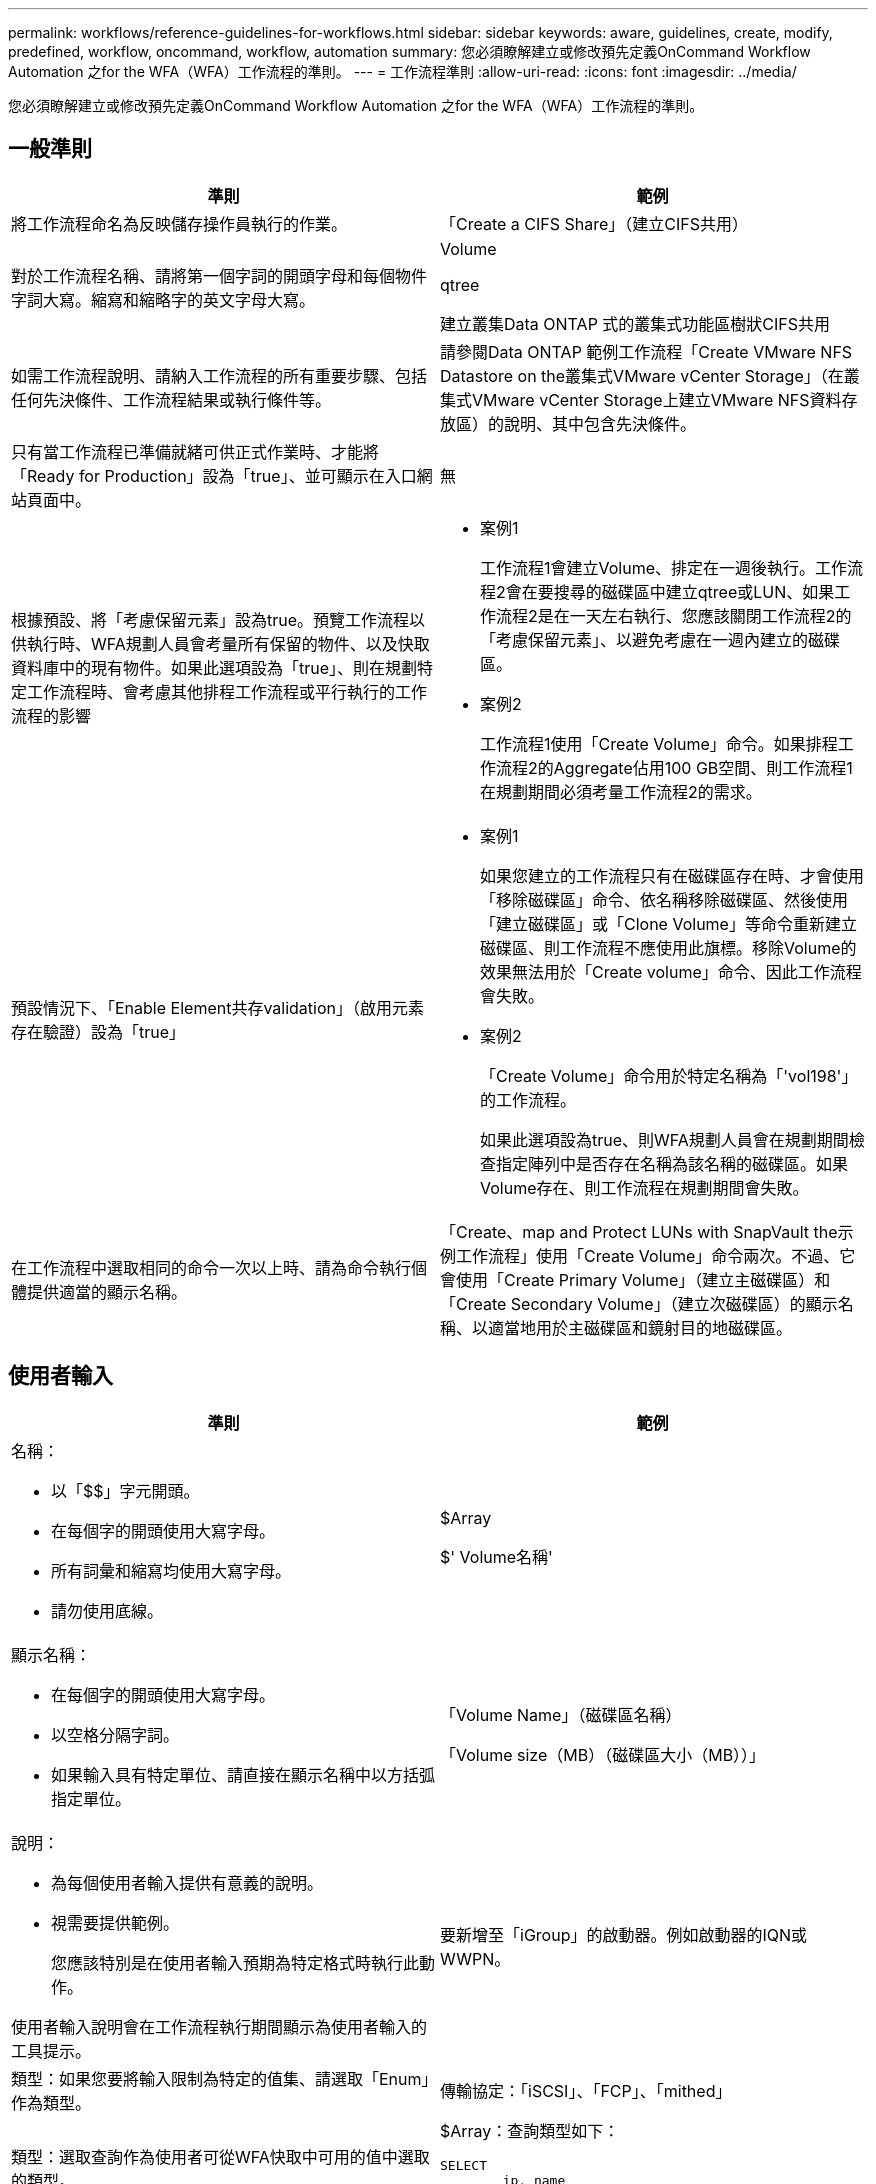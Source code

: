 ---
permalink: workflows/reference-guidelines-for-workflows.html 
sidebar: sidebar 
keywords: aware, guidelines, create, modify, predefined, workflow, oncommand, workflow, automation 
summary: 您必須瞭解建立或修改預先定義OnCommand Workflow Automation 之for the WFA（WFA）工作流程的準則。 
---
= 工作流程準則
:allow-uri-read: 
:icons: font
:imagesdir: ../media/


[role="lead"]
您必須瞭解建立或修改預先定義OnCommand Workflow Automation 之for the WFA（WFA）工作流程的準則。



== 一般準則

[cols="2*"]
|===
| 準則 | 範例 


 a| 
將工作流程命名為反映儲存操作員執行的作業。
 a| 
「Create a CIFS Share」（建立CIFS共用）



 a| 
對於工作流程名稱、請將第一個字詞的開頭字母和每個物件字詞大寫。縮寫和縮略字的英文字母大寫。
 a| 
Volume

qtree

建立叢集Data ONTAP 式的叢集式功能區樹狀CIFS共用



 a| 
如需工作流程說明、請納入工作流程的所有重要步驟、包括任何先決條件、工作流程結果或執行條件等。
 a| 
請參閱Data ONTAP 範例工作流程「Create VMware NFS Datastore on the叢集式VMware vCenter Storage」（在叢集式VMware vCenter Storage上建立VMware NFS資料存放區）的說明、其中包含先決條件。



 a| 
只有當工作流程已準備就緒可供正式作業時、才能將「Ready for Production」設為「true」、並可顯示在入口網站頁面中。
 a| 
無



 a| 
根據預設、將「考慮保留元素」設為true。預覽工作流程以供執行時、WFA規劃人員會考量所有保留的物件、以及快取資料庫中的現有物件。如果此選項設為「true」、則在規劃特定工作流程時、會考慮其他排程工作流程或平行執行的工作流程的影響
 a| 
* 案例1
+
工作流程1會建立Volume、排定在一週後執行。工作流程2會在要搜尋的磁碟區中建立qtree或LUN、如果工作流程2是在一天左右執行、您應該關閉工作流程2的「考慮保留元素」、以避免考慮在一週內建立的磁碟區。

* 案例2
+
工作流程1使用「Create Volume」命令。如果排程工作流程2的Aggregate佔用100 GB空間、則工作流程1在規劃期間必須考量工作流程2的需求。





 a| 
預設情況下、「Enable Element共存validation」（啟用元素存在驗證）設為「true」
 a| 
* 案例1
+
如果您建立的工作流程只有在磁碟區存在時、才會使用「移除磁碟區」命令、依名稱移除磁碟區、然後使用「建立磁碟區」或「Clone Volume」等命令重新建立磁碟區、則工作流程不應使用此旗標。移除Volume的效果無法用於「Create volume」命令、因此工作流程會失敗。

* 案例2
+
「Create Volume」命令用於特定名稱為「'vol198'」的工作流程。

+
如果此選項設為true、則WFA規劃人員會在規劃期間檢查指定陣列中是否存在名稱為該名稱的磁碟區。如果Volume存在、則工作流程在規劃期間會失敗。





 a| 
在工作流程中選取相同的命令一次以上時、請為命令執行個體提供適當的顯示名稱。
 a| 
「Create、map and Protect LUNs with SnapVault the示例工作流程」使用「Create Volume」命令兩次。不過、它會使用「Create Primary Volume」（建立主磁碟區）和「Create Secondary Volume」（建立次磁碟區）的顯示名稱、以適當地用於主磁碟區和鏡射目的地磁碟區。

|===


== 使用者輸入

[cols="2*"]
|===
| 準則 | 範例 


 a| 
名稱：

* 以「$$」字元開頭。
* 在每個字的開頭使用大寫字母。
* 所有詞彙和縮寫均使用大寫字母。
* 請勿使用底線。

 a| 
$Array

$' Volume名稱'



 a| 
顯示名稱：

* 在每個字的開頭使用大寫字母。
* 以空格分隔字詞。
* 如果輸入具有特定單位、請直接在顯示名稱中以方括弧指定單位。

 a| 
「Volume Name」（磁碟區名稱）

「Volume size（MB）（磁碟區大小（MB））」



 a| 
說明：

* 為每個使用者輸入提供有意義的說明。
* 視需要提供範例。
+
您應該特別是在使用者輸入預期為特定格式時執行此動作。



使用者輸入說明會在工作流程執行期間顯示為使用者輸入的工具提示。
 a| 
要新增至「iGroup」的啟動器。例如啟動器的IQN或WWPN。



 a| 
類型：如果您要將輸入限制為特定的值集、請選取「Enum」作為類型。
 a| 
傳輸協定：「iSCSI」、「FCP」、「mithed」



 a| 
類型：選取查詢作為使用者可從WFA快取中可用的值中選取的類型。
 a| 
$Array：查詢類型如下：

[listing]
----
SELECT
	ip, name
FROM
	storage.array
----


 a| 
類型：當使用者輸入應限制為從查詢取得的值、或應僅限於支援的Enum類型時、請將使用者輸入標記為「鎖定」。
 a| 
$Array：鎖定查詢類型：只能選取快取中的陣列。$Protocol：鎖定的Enum類型、有效值為iSCSI、FCP、混合。不支援有效值以外的其他值。



 a| 
類型：查詢類型在查詢中新增其他欄做為傳回值、以協助儲存設備操作員做出正確的使用者輸入選擇。
 a| 
$Aggregate：提供名稱、總大小、可用大小、以便操作員在選取Aggregate之前先知道這些屬性。



 a| 
類型：查詢類型SQL查詢的使用者輸入內容可參照其前的任何其他使用者輸入。這可用來限制其他使用者輸入的查詢結果、例如陣列的vFiler單元、集合體的磁碟區、儲存虛擬機器（SVM）中的LUN。
 a| 
在範例工作流程「建立叢集Data ONTAP 式的流通量」中、VserverName的查詢如下：

[listing]
----
SELECT
    vserver.name
FROM
    cm_storage.cluster cluster,
    cm_storage.vserver vserver
WHERE
    vserver.cluster_id = cluster.id
    AND cluster.name = '${ClusterName}'
    AND vserver.type = 'cluster'
ORDER BY
    vserver.name ASC
----
查詢是指$\{clustername}、其中$clustername是$VserverName使用者輸入前的使用者輸入名稱。



 a| 
類型：對於屬於布林型態的使用者輸入、請使用布林類型、值為「'true、fals'」。這有助於在工作流程設計中直接使用使用者輸入內容來撰寫內部運算式。例如、$UserIntutName而非$UserIntutName ='Yes。
 a| 
$'CreCIFSShare'：布林類型、有效值為「true」或「假」



 a| 
類型：如果是字串和數字類型、當您要使用特定格式驗證值時、請在「值」欄中使用規則運算式。

使用規則運算式輸入IP位址和網路遮罩。
 a| 
特定位置的使用者輸入可表示為「」（「A-Z」）[A-Z]\-0[1-9]」。此使用者輸入內容接受「US-01」、「NB-02」等值、但不接受「'NB-00'」等值。



 a| 
類型：針對數字類型、可在「值」欄位中指定範圍型驗證。
 a| 
對於要建立的LUN數目、「值」欄位中的項目為1-20。



 a| 
群組：將相關的使用者輸入分組至適當的儲存區、並命名群組。
 a| 
所有儲存設備相關使用者輸入的「儲存設備詳細資料」。所有與VMware相關的使用者輸入內容均為「詳細資料」。



 a| 
必填：如果工作流程必須執行任何使用者輸入的值、請將使用者輸入標示為必填。如此可確保使用者輸入畫面以資料方式接受使用者的輸入。
 a| 
「Create NFS Volume」（建立NFS Volume）工作流程中的「'$Volume Name'」。



 a| 
預設值：如果使用者輸入的預設值可用於大部分的工作流程執行、請提供這些值。這有助於讓使用者在執行期間提供較少的輸入（如果預設值符合此目的）。
 a| 
無

|===


== 常量、變數及傳回參數

|===


| 準則 | 範例 


 a| 
常量：使用通用值定義多個命令的參數時、請定義常量。
 a| 
_Aggregate、overimention_dthreshold_、位於「Create、map and Protect LUNs with SnapVault the SURF樣本workflow」（建立、對應及保護LUN）中。



 a| 
常量：名稱

* 在每個字的開頭使用大寫字母。
* 所有詞彙和縮寫均使用大寫字母。
* 請勿使用底線。
* 所有固定名稱的字母都使用大寫字母。

 a| 
_Aggregate使用空間臨界值_

_ActualVolume SizeInMB_



 a| 
變數：為其中一個命令參數方塊中定義的物件提供名稱。變數是自動產生的名稱、可以變更。
 a| 
無



 a| 
變數：名稱使用小寫字元做為變數名稱。
 a| 
Volume1.

CIFs_Share



 a| 
傳回參數：當工作流程規劃與執行在規劃期間應傳回某些已計算或選取的值時、請使用傳回參數。這些值也會在從Web服務執行工作流程時、以預覽模式提供。
 a| 
Aggregate：如果使用資源選擇邏輯選取Aggregate、則實際選取的Aggregate可定義為傳回參數。

|===